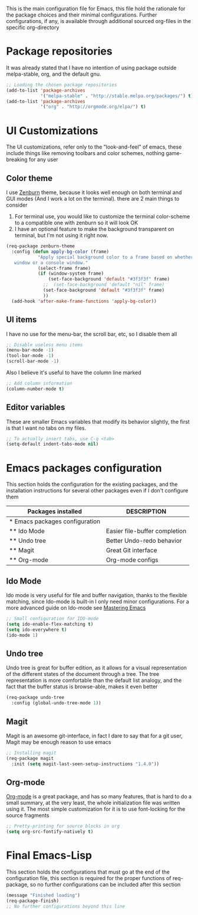 This is the main configuration file for Emacs, this file hold the rationale for the package choices and their minimal configurations.
Further configurations, if any, is available through additional sourced org-files in the specific org-directory

* Package repositories
It was already stated that I have no intention of using package outside melpa-stable, org, and the default gnu.

#+BEGIN_SRC emacs-lisp
  ;; Loading the chosen package repositories
  (add-to-list 'package-archives
               '("melpa-stable" . "http://stable.melpa.org/packages/") t)
  (add-to-list 'package-archives
               '("org" . "http://orgmode.org/elpa/") t)
#+END_SRC

* UI Customizations
The UI customizations, refer only to the "look-and-feel" of emacs, these include things like removing toolbars and color schemes, nothing game-breaking for any user
** Color theme
I use [[https://github.com/bbatsov/zenburn-emacs][Zenburn]] theme, because it looks well enough on both terminal and GUI modes (And I work a lot on the terminal). there are 2 main things to consider
1) For terminal use, you would like to customize the terminal color-scheme to a compatible one with zenburn so it will look OK
2) I have an optional feature to make the background transparent on terminal, but I'm not using it right now.
#+BEGIN_SRC emacs-lisp
  (req-package zenburn-theme
    :config (defun apply-bg-color (frame)
              "Apply special background color to a frame based on whether its a 'real'
     window or a console window."
              (select-frame frame)
              (if (window-system frame)
                  (set-face-background 'default "#3f3f3f" frame)
                ;;  (set-face-background 'default "nil" frame)
                (set-face-background 'default "#3f3f3f" frame)
                ))
    (add-hook 'after-make-frame-functions 'apply-bg-color))
#+END_SRC
** UI items
I have no use for the menu-bar, the scroll bar, etc, so I disable them all
#+BEGIN_SRC emacs-lisp
  ;; Disable useless menu items
  (menu-bar-mode -1)
  (tool-bar-mode -1)
  (scroll-bar-mode -1)
#+END_SRC
Also I believe it's useful to have the column line marked
#+BEGIN_SRC emacs-lisp
  ;; Add column information
  (column-number-mode t)
#+END_SRC
** Editor variables
These are smaller Emacs variables that modify its behavior slightly, the first is that I want no tabs on my files.
#+BEGIN_SRC emacs-lisp
  ;; To actually insert tabs, use C-q <tab>
  (setq-default indent-tabs-mode nil)
#+END_SRC
* Emacs packages configuration
  :PROPERTIES:
  :ID:       INSTALLED
  :COLUMNS:  %25ITEM(Packages installed)  %DESCRIPTION
  :END:
This section holds the configuration for the existing packages, and the installation instructions for several other packages even if I don't configure them

#+BEGIN: columnview :hlines 1 :id "INSTALLED"
| Packages installed             | DESCRIPTION                   |
|--------------------------------+-------------------------------|
| * Emacs packages configuration |                               |
| ** Ido Mode                    | Easier file-buffer completion |
| ** Undo tree                   | Better Undo-redo behavior     |
| ** Magit                       | Great Git interface           |
| ** Org-mode                    | Org-mode configs              |
#+END:
** Ido Mode
   :PROPERTIES:
   :DESCRIPTION: Easier file-buffer completion
   :END:
Ido mode is very useful for file and buffer navigation, thanks to the flexible matching, since Ido-mode is built-in I only need minor configurations. For a more advanced guide on Ido-mode see [[https://www.masteringemacs.org/article/introduction-to-ido-mode][Mastering Emacs]]
#+BEGIN_SRC emacs-lisp
  ;; Small configuration for IDO-mode
  (setq ido-enable-flex-matching t)
  (setq ido-everywhere t)
  (ido-mode 1)
#+END_SRC
** Undo tree
   :PROPERTIES:
   :DESCRIPTION: Better Undo-redo behavior
   :END:
Undo tree is great for buffer edition, as it allows for a visual representation of the different states of the document through a tree. The tree representation is more comfortable than the default list analogy, and the fact that the buffer status is browse-able, makes it even better
#+BEGIN_SRC emacs-lisp
  (req-package undo-tree
    :config (global-undo-tree-mode 1))
#+END_SRC
** Magit
   :PROPERTIES:
   :DESCRIPTION: Great Git interface
   :END:
Magit is an awesome git-interface, in fact I dare to say that for a git user, Magit may be enough reason to use emacs
#+BEGIN_SRC emacs-lisp
  ;; Installing magit
  (req-package magit
    :init (setq magit-last-seen-setup-instructions "1.4.0"))
#+END_SRC
** Org-mode
   :PROPERTIES:
   :DESCRIPTION: Org-mode configs
   :END:
[[http://orgmode.org/][Org-mode]] is a great package, and has so many features, that is hard to do a small summary, at the very least, the whole initialization file was written using it. The most simple customization for it is to use font-locking for the source fragments
#+BEGIN_SRC emacs-lisp
  ;; Pretty-printing for source blocks in org
  (setq org-src-fontify-natively t)
#+END_SRC
* Final Emacs-Lisp
This section holds the configurations that must go at the end of the configuration file, this section is required for the proper functions of req-package, so no further configurations can be included after this section
#+BEGIN_SRC emacs-lisp
(message "Finished loading")
(req-package-finish)
;; No further configurations beyond this line
#+END_SRC
